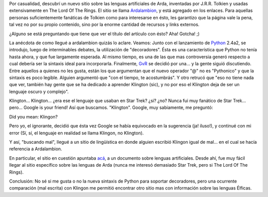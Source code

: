 .. title: Decoradores: De Python a Ardalambion, pasando por Kling(t)on
.. slug: decoradores_de_python_a_ardalambion_pasando_por_klington
.. date: 2004-08-05 12:41:56 UTC-03:00
.. tags: General
.. category: 
.. link: 
.. description: 
.. type: text
.. author: cHagHi
.. from_wp: True

Por casualidad, descubrí un nuevo sitio sobre las lenguas artificiales
de Arda, inventadas por J.R.R. Tolkien y usadas extensivamente en The
Lord Of The Rings. El sitio se llama `Ardalambion`_, y está agregado en
los enlaces. Para aquellas personas suficientemente fanáticas de Tolkien
como para interesarse en ésto, les garantizo que la página vale la pena,
tal vez no por su propio contenido, sino por la enorme cantidad de
recursos y links externos.

¿Alguno se está preguntando que tiene que ver el título del artículo con
ésto? Aha! Gotcha! ;)

La anécdota de como llegué a ardalambion quizás lo aclare. Veamos: Junto
con el lanzamiento de `Python`_ 2.4a2, se introdujo, luego de
interminables debates, la utilización de "decoradores". Ésta es una
característica que Python no tenía hasta ahora, y que fue largamente
esperada. Al mismo tiempo, es una de las que mas controversia generó
respecto a cual debería ser la sintaxis ideal para incorporarla.
Finalmente, `GvR`_ se decidió por una... y la gente siguió discutiendo.
Entre aquellos a quienes no les gusta, están los que argumentan que el
nuevo operador "@" no es "Pythonico" y que la sintaxis es poco legible.
Alguien argumentó que "con el tiempo, te acostumbrás". Y otro retrucó
que "eso no tiene nada que ver, también hay gente que se ha dedicado a
aprender Klington (sic), y no por eso el Klington deja de ser un
lenguaje oscuro y complejo".

Klington... Klington... ¿era ese el lenguaje que usaban en Star Trek?
¿si? ¿no? Nunca fui muy fanático de Star Trek... pero... Google is your
friend! Así que buscamos. "Klington". Google, muy sabiamente, me
preguntó:

Did you mean: Klingon?

Pero yo, el ignorante, decidió que ésta vez Google se había equivocado
en la sugerencia (ja! iluso!), y continué con mi error (Sí, sí, el
lenguaje en realidad se llama Klingon, no Klington).

Y así, "buscando mal", llegué a un sitio de lingüística en donde alguien
escribió Klingon igual de mal... en el cual se hacía referencia a
Ardalambion.

En particular, el sitio en cuestión apuntaba `acá`_, a un documento
sobre lenguas artificiales. Desde ahí, fue muy fácil llegar al sitio
específico sobre las lenguas de Arda (nunca me interesó demasiado Star
Trek, pero si The Lord Of The Rings).

Conclusión: No sé si me gusta o no la nueva sintaxis de Python para
soportar decoradores, pero una ocurrente comparación (mal escrita) con
Klingon me permitió encontrar otro sitio mas con información sobre las
lenguas Élficas.

.. _Ardalambion: http://www.uib.no/People/hnohf/
.. _Python: http://python.org/
.. _GvR: http://www.python.org/~guido/
.. _acá: http://www.uib.no/People/hnohf/artlang.htm
